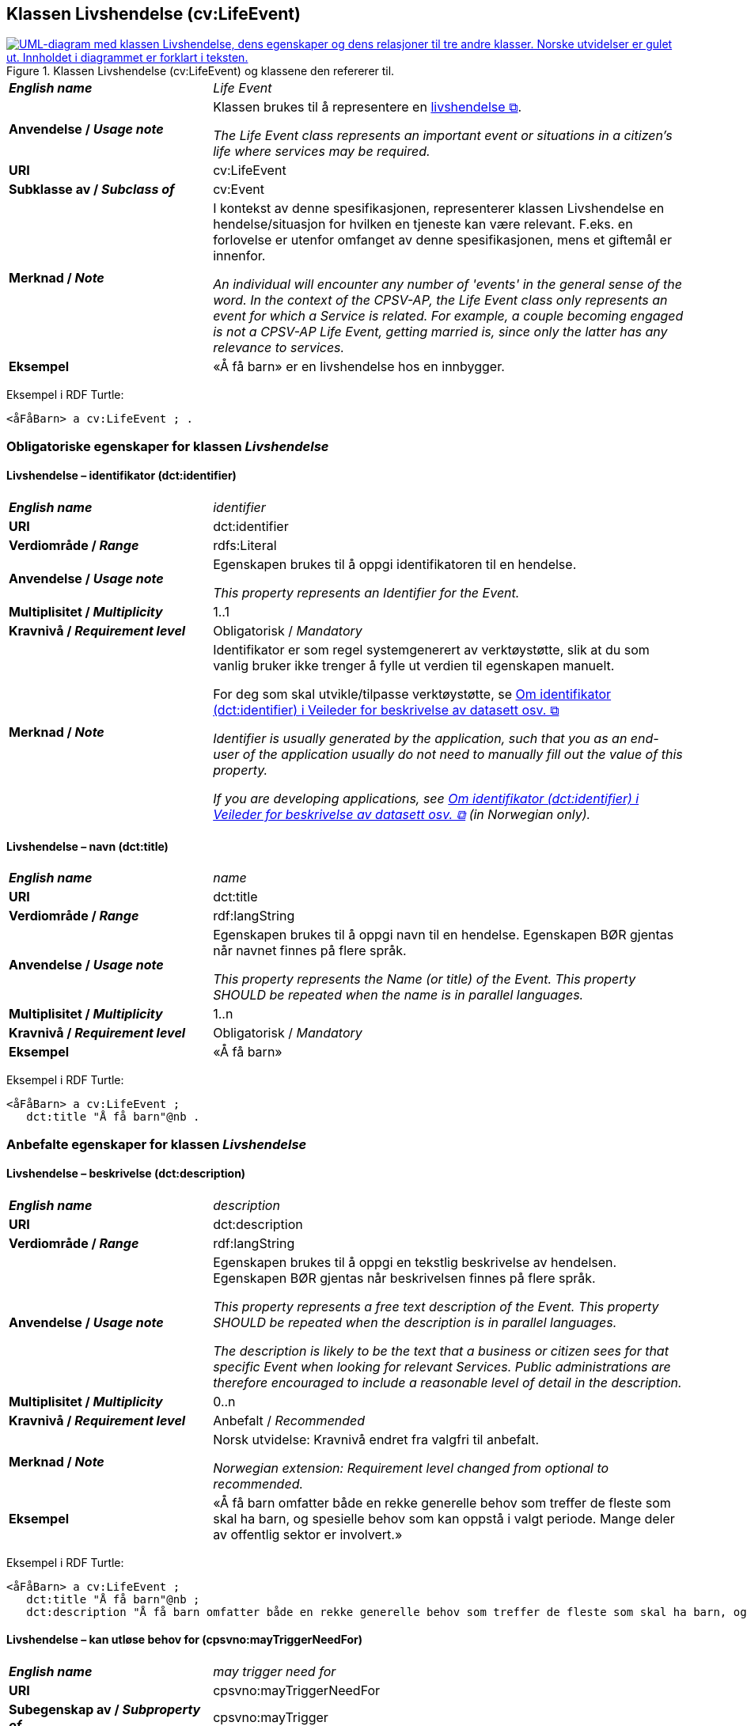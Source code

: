 == Klassen Livshendelse (cv:LifeEvent) [[Livshendelse]]

[[img-KlassenLivshendelse]]
.Klassen Livshendelse (cv:LifeEvent) og klassene den refererer til.
[link=images/KlassenLivshendelse.png]
image::images/KlassenLivshendelse.png[alt="UML-diagram med klassen Livshendelse, dens egenskaper og dens relasjoner til tre andre klasser. Norske utvidelser er gulet ut. Innholdet i diagrammet er forklart i teksten."]

[cols="30s,70d"]
|===
| _English name_ | _Life Event_
| Anvendelse / _Usage note_ | Klassen brukes til å representere en https://data.norge.no/concepts/9b19d5ce-87b3-4584-a875-e7cff3ad6740[livshendelse &#x29C9;, window="_blank", role="ext-link"].

__The Life Event class represents an important event or situations in a citizen's life where services may be required.__
| URI | cv:LifeEvent
| Subklasse av / _Subclass of_ | cv:Event
| Merknad / _Note_ | I kontekst av denne spesifikasjonen, representerer klassen Livshendelse en hendelse/situasjon for hvilken en tjeneste kan være relevant. F.eks. en forlovelse er utenfor omfanget av denne spesifikasjonen, mens et giftemål er innenfor. 

_An individual will encounter any number of 'events' in the general sense of the word. In the context of the CPSV-AP, the Life Event class only represents an event for which a Service is related. For example, a couple becoming engaged is not a CPSV-AP Life Event, getting married is, since only the latter has any relevance to services._
| Eksempel | «Å få barn» er en livshendelse hos en innbygger.
|===

Eksempel i RDF Turtle:
-----
<åFåBarn> a cv:LifeEvent ; .
-----

=== Obligatoriske egenskaper for klassen _Livshendelse_ [[Livshendelse-obligatoriske-egenskaper]]

==== Livshendelse – identifikator (dct:identifier) [[Livshendelse-identifikator]]

[cols="30s,70d"]
|===
| _English name_ | _identifier_
| URI | dct:identifier
| Verdiområde / _Range_ | rdfs:Literal
| Anvendelse / _Usage note_ | Egenskapen brukes til å oppgi identifikatoren til en hendelse.

_This property represents an Identifier for the Event._
| Multiplisitet / _Multiplicity_ | 1..1
| Kravnivå / _Requirement level_ | Obligatorisk / _Mandatory_
| Merknad / _Note_ | Identifikator er som regel systemgenerert av verktøystøtte, slik at du som vanlig bruker ikke trenger å fylle ut verdien til egenskapen manuelt.

For deg som skal utvikle/tilpasse verktøystøtte, se https://data.norge.no/guide/veileder-beskrivelse-av-datasett/#om-identifikator[Om identifikator (dct:identifier) i Veileder for beskrivelse av datasett osv. &#x29C9;, window="_blank", role="ext-link"]

__Identifier is usually generated by the application, such that you as an end-user of the application usually do not need to manually fill out the value of this property.__ 

__If you are developing applications, see https://data.norge.no/guide/veileder-beskrivelse-av-datasett/#om-identifikator[Om identifikator (dct:identifier) i Veileder for beskrivelse av datasett osv. &#x29C9;, window="_blank", role="ext-link"] (in Norwegian only).__
|===

==== Livshendelse – navn (dct:title) [[Livshendelse-navn]]

[cols="30s,70d"]
|===
| _English name_ | _name_
| URI | dct:title
| Verdiområde / _Range_ | rdf:langString
| Anvendelse / _Usage note_ | Egenskapen brukes til å oppgi navn til en hendelse. Egenskapen BØR gjentas når navnet finnes på flere språk.

_This property represents the Name (or title) of the Event. This property SHOULD be repeated when the name is in parallel languages._
| Multiplisitet / _Multiplicity_ | 1..n
| Kravnivå / _Requirement level_ | Obligatorisk / _Mandatory_
| Eksempel | «Å få barn»
|===

Eksempel i RDF Turtle:
-----
<åFåBarn> a cv:LifeEvent ;
   dct:title "Å få barn"@nb .
-----

=== Anbefalte egenskaper for klassen _Livshendelse_ [[Livshendelse-anbefalte-egenskaper]]

==== Livshendelse – beskrivelse (dct:description) [[Livshendelse-beskrivelse]]

[cols="30s,70d"]
|===
| _English name_ | _description_
| URI | dct:description
| Verdiområde / _Range_ | rdf:langString
| Anvendelse / _Usage note_ | Egenskapen brukes til å oppgi en tekstlig beskrivelse av hendelsen. Egenskapen BØR gjentas når beskrivelsen finnes på flere språk.

_This property represents a free text description of the Event. This property SHOULD be repeated when the description is in parallel languages._

_The description is likely to be the text that a business or citizen sees for that specific Event when looking for relevant Services. Public administrations are therefore encouraged to include a reasonable level of detail in the description._
| Multiplisitet / _Multiplicity_ | 0..n
| Kravnivå / _Requirement level_ | Anbefalt / _Recommended_
| Merknad / _Note_ | Norsk utvidelse: Kravnivå endret fra valgfri til anbefalt.

_Norwegian extension: Requirement level changed from optional to recommended._ 
| Eksempel | «Å få barn omfatter både en rekke generelle behov som treffer de fleste som skal ha barn, og spesielle behov som kan oppstå i valgt periode. Mange deler av offentlig sektor er involvert.»
|===

Eksempel i RDF Turtle:
-----
<åFåBarn> a cv:LifeEvent ;
   dct:title "Å få barn"@nb ;
   dct:description "Å få barn omfatter både en rekke generelle behov som treffer de fleste som skal ha barn, og spesielle behov som kan oppstå i valgt periode. Mange deler av offentlig sektor er involvert."@nb ; .
-----

==== Livshendelse – kan utløse behov for (cpsvno:mayTriggerNeedFor) [[Livshendelse-kanUtløseBehovFor]]

[cols="30s,70d"]
|===
| _English name_ |  _may trigger need for_
| URI | cpsvno:mayTriggerNeedFor
|Subegenskap av / _Subproperty of_ | cpsvno:mayTrigger
| Verdiområde / _Range_ | cpsvno:Service
| Anvendelse / _Usage note_ | Egenskapen brukes til å referere til tjenester som den aktuelle hendelsen kan utløse behov for.

_This property links an event directly to a service that the event may trigger need for._
| Multiplisitet / _Multiplicity_ | 0..n
| Kravnivå / _Requirement level_ | Anbefalt / _Recommended_
| Merknad / _Note_ | Norsk utvidelse: Ikke eksplisitt spesifisert i CPSV-AP. Begrunnelse: det er behov for en mer presis URI enn `cv:hasRelatedService` som er i CPSV-AP.

_Norwegian extension: Not explicitly specified in CPSV-AP._
| Eksempel | «Familieytelser» (NAV), «Hjelpemidler for barn og familier» (NAV), «Bekymringsmelding» (Barnevern)
|===

Eksempel i RDF Turtle:
----
<åFåBarn> a cv:LifeEvent ;
   dct:title "Å få barn"@nb ;
   cpsvno:mayTriggerNeedFor <familieytelse> , <hjelpemidlerBarnOgFamilier>, <bekymringsmelding> ; .

<familieytelse> a cpsv:PublicService ; .

<hjelpemidlerBarnOgFamilier> a cpsv:PublicService ; .

<bekymringsmelding> a cpsv:PublicService ; .
----

=== Valgfrie egenskaper for klassen _Livshendelse_ [[Livshendelse-valgfrie-egenskaper]]

==== Livshendelse – begrep (dct:subject) [[Livshendelse-begrep]]

[cols="30s,70d"]
|===
| _English name_ | _subject_
| URI | dct:subject
| Verdiområde / _Range_ | skos:Concept
| Anvendelse / _Usage note_ | Egenskapen brukes til å referere til begrep som er viktig for å forstå hendelsen.

_This property refers to concept that is important for the understanding of the event._
| Multiplisitet / _Multiplicity_ | 0..n
| Kravnivå / _Requirement level_ | Valgfri / _Optional_
| Merknad / _Note_ | Norsk utvidelse: Ikke eksplisitt spesifisert i CPSV-AP. Begrunnelse: det er behov for å kunne referere til begreper som er viktig for å forstå hendelsen.

_Norwegian extension: Not explicitly specified in CPSV-AP._
|===

==== Livshendelse – beskrivende datasett (cv:isDescribedAt) [[Livshendelse-beskrivendeDatasett]]

[cols="30s,70d"]
|===
| _English name_ | _is described at_
| URI | cv:isDescribedAt
| Verdiområde / _Range_ | https://informasjonsforvaltning.github.io/dcat-ap-no/#Datasett[dcat:Dataset &#x29C9;, window="_blank", role="ext-link"]
| Anvendelse / _Usage note_ |  Egenskapen brukes til å referere til datasett som beskriver livshendelsen.

_This property links a life event to the dataset(s) in which it is being described._
| Multiplisitet / _Multiplicity_ | 0..n
| Kravnivå / _Requirement level_ | Valgfri / _Optional_
| Merknad / _Note_ | Norsk utvidelse: Ikke eksplisitt spesifisert i CPSV-AP. Begrunnelse: det er behov for å kunne publisere f.eks. hendelsesstrøm (som et datasett) som kan abonneres på.

 _Norwegian extension: Not explicitly specified in CPSV-AP._
|===

==== Livshendelse – type (dct:type) [[Livshendelse-type]]

[cols="30s,70d"]
|===
| _English name_ | _type_
| URI | dct:type
| Verdiområde / _Range_ | skos:Concept
| Anvendelse / _Usage note_ | Egenskapen brukes til å oppgi type hendelse.

_The type property links an Event to a controlled vocabulary of event types._
| Multiplisitet / _Multiplicity_ | 0..n
| Kravnivå / _Requirement level_ | Valgfri / _Optional_
| Merknad / _Note_ | Verdien SKAL velges fra det felles kontrollerte vokabularet https://data.norge.no/vocabulary/life-event-type[Livshendelsestype &#x29C9;, window="_blank", role="ext-link"], når verdien finnes i vokabularet.

__The value MUST be chosen from the common controlled vocabulary https://data.norge.no/vocabulary/life-event-type[Life event type &#x29C9;, window="_blank", role="ext-link"], when the value is in the vocabulary.__
| Eksempel | Å få barn
|===

Eksempel i RDF Turtle:
-----
<åFåBarn> a cv:LifeEvent ;
   dct:type <https://data.norge.no/vocabulary/life-event-type#having-a-child> ; .
-----
